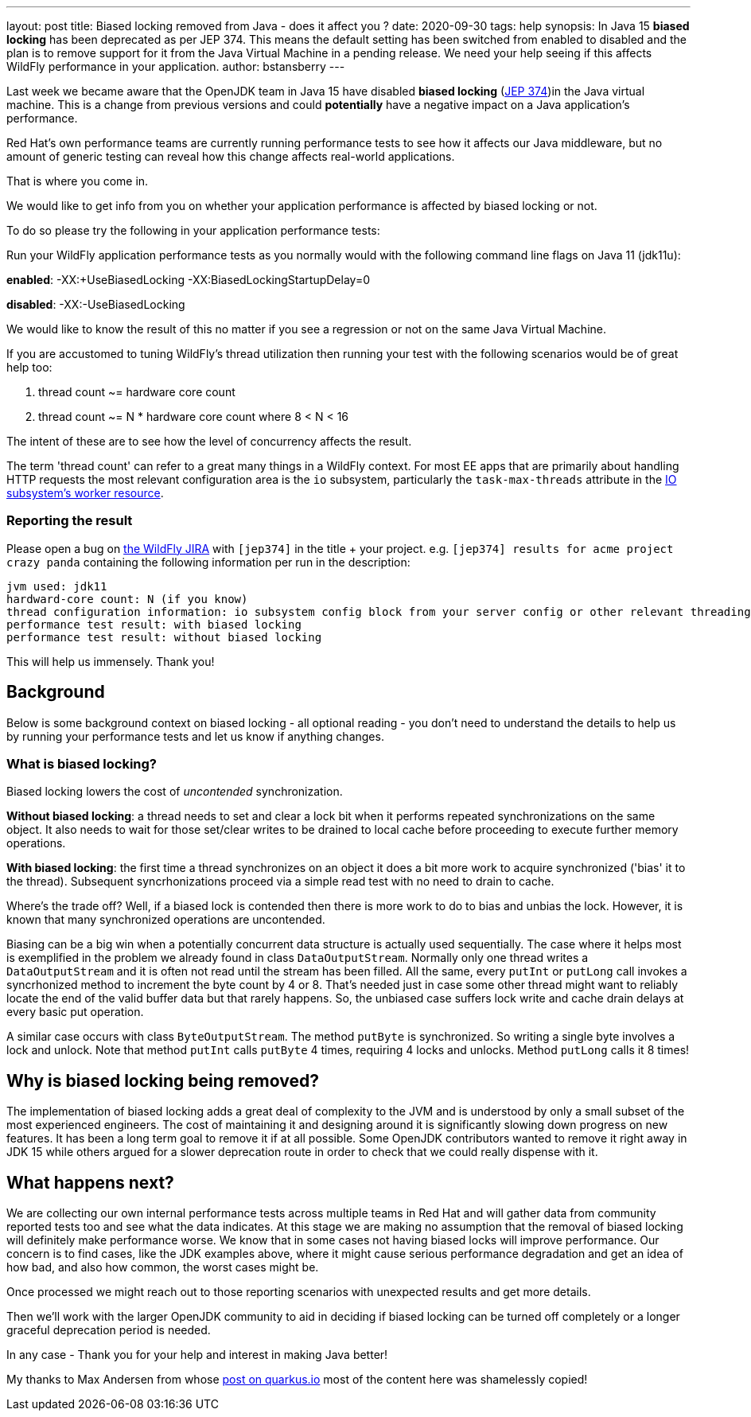 ---
layout: post
title: Biased locking removed from Java - does it affect you ?
date: 2020-09-30
tags: help
synopsis: In Java 15 *biased locking* has been deprecated as per JEP 374. This means the default setting has been switched from enabled to disabled and the plan is to remove support for it from the Java Virtual Machine in a pending release. We need your help seeing if this affects WildFly performance in your application.
author: bstansberry
---

Last week we became aware that the OpenJDK team in Java 15 have disabled  *biased locking* (link:https://openjdk.java.net/jeps/374[JEP 374])in the Java virtual machine. This is a change from previous versions and could *potentially* have a negative impact on a Java application's performance.

Red Hat's own performance teams are currently running performance tests to see how it affects our Java middleware, but no amount of generic testing can reveal how this change affects real-world applications.

That is where you come in.

We would like to get info from you on whether your application performance is affected by biased locking or not.

To do so please try the following in your application performance tests:

Run your WildFly application performance tests as you normally would with the following command line flags on Java 11 (jdk11u):

*enabled*: -XX:+UseBiasedLocking -XX:BiasedLockingStartupDelay=0

*disabled*: -XX:-UseBiasedLocking

We would like to know the result of this no matter if you see a regression or not on the same Java Virtual Machine.

If you are accustomed to tuning WildFly's thread utilization then running your test with the following scenarios would be of great help too:

 . thread count ~= hardware core count
 . thread count ~= N * hardware core count where 8 < N < 16
 
The intent of these are to see how the level of concurrency affects the result.

The term 'thread count' can refer to a great many things in a WildFly context. For most EE apps that are primarily about handling HTTP requests the most relevant configuration area is the `io` subsystem, particularly the `task-max-threads` attribute in the link:https://docs.wildfly.org/20/wildscribe/subsystem/io/worker/index.html[IO subsystem's worker resource].

=== Reporting the result

Please open a bug on link:https://issues.redhat.com/projects/WFLY[the WildFly JIRA] with `[jep374]` in the title + your project. e.g. `[jep374] results for acme project crazy panda` containing the following information per run in the description:

```
jvm used: jdk11
hardward-core count: N (if you know)
thread configuration information: io subsystem config block from your server config or other relevant threading configuration (if you can)
performance test result: with biased locking
performance test result: without biased locking
```

This will help us immensely. Thank you!

== Background

Below is some background context on biased locking - all optional reading - you don't need to understand the details to help us by running your performance tests and let us know if anything changes.

=== What is biased locking?

Biased locking lowers the cost of _uncontended_ synchronization.

*Without biased locking*: a thread needs to set and clear a lock bit when it performs repeated synchronizations on the same object. It also needs to wait for those set/clear writes to be drained to local cache before proceeding to execute further memory operations.

*With biased locking*: the first time a thread synchronizes on an object it does a bit more work to acquire synchronized ('bias' it to the thread). Subsequent syncrhonizations proceed via a simple read test with no need to drain to cache.

Where's the trade off? Well, if a biased lock is contended then there is more work to do to bias and unbias the lock. However, it is known that many synchronized operations are uncontended.

Biasing can be a big win when a potentially concurrent data structure is actually used sequentially. The case where it helps most is exemplified in the problem we already found in class `DataOutputStream`. Normally only one thread writes a `DataOutputStream` and it is often not read until the stream has been filled. All the same, every `putInt` or `putLong` call invokes a syncrhonized method to increment the byte count by 4 or 8. That's needed just in case some other thread might want to reliably locate the end of the valid buffer data but that rarely happens. So, the unbiased case suffers lock write and cache drain delays at every basic put operation.

A similar case occurs with class `ByteOutputStream`. The method `putByte` is synchronized. So writing a single byte involves a lock and unlock. Note that method `putInt` calls `putByte` 4 times, requiring 4 locks and unlocks. Method `putLong` calls it 8 times!

== Why is biased locking being removed?

The implementation of biased locking adds a great deal of complexity to the JVM and is understood by only a small subset of the most experienced engineers. The cost of maintaining it and designing around it is significantly slowing down progress on new features. It has been a long term goal to remove it if at all possible. Some OpenJDK contributors wanted to remove it
right away in JDK 15 while others argued for a slower deprecation route in order to check that we could really dispense with it.

== What happens next?

We are collecting our own internal performance tests across multiple teams in Red Hat and will gather data from community reported tests too and see what the data indicates. At this stage we are making no assumption that the removal of biased locking will definitely make performance worse. We know that in some cases not having biased locks will improve performance. Our concern is to find cases, like the JDK examples above, where it might cause serious performance degradation and get an idea of how bad, and also how common, the worst cases might be.

Once processed we might reach out to those reporting scenarios with unexpected results and get more details.

Then we'll work with the larger OpenJDK community to aid in deciding if biased locking can be turned off completely or a longer graceful deprecation period is needed.

In any case - Thank you for your help and interest in making Java better!

My thanks to Max Andersen from whose link:https://quarkus.io/blog/biased-locking-help/[post on quarkus.io] most of the content here was shamelessly copied!
